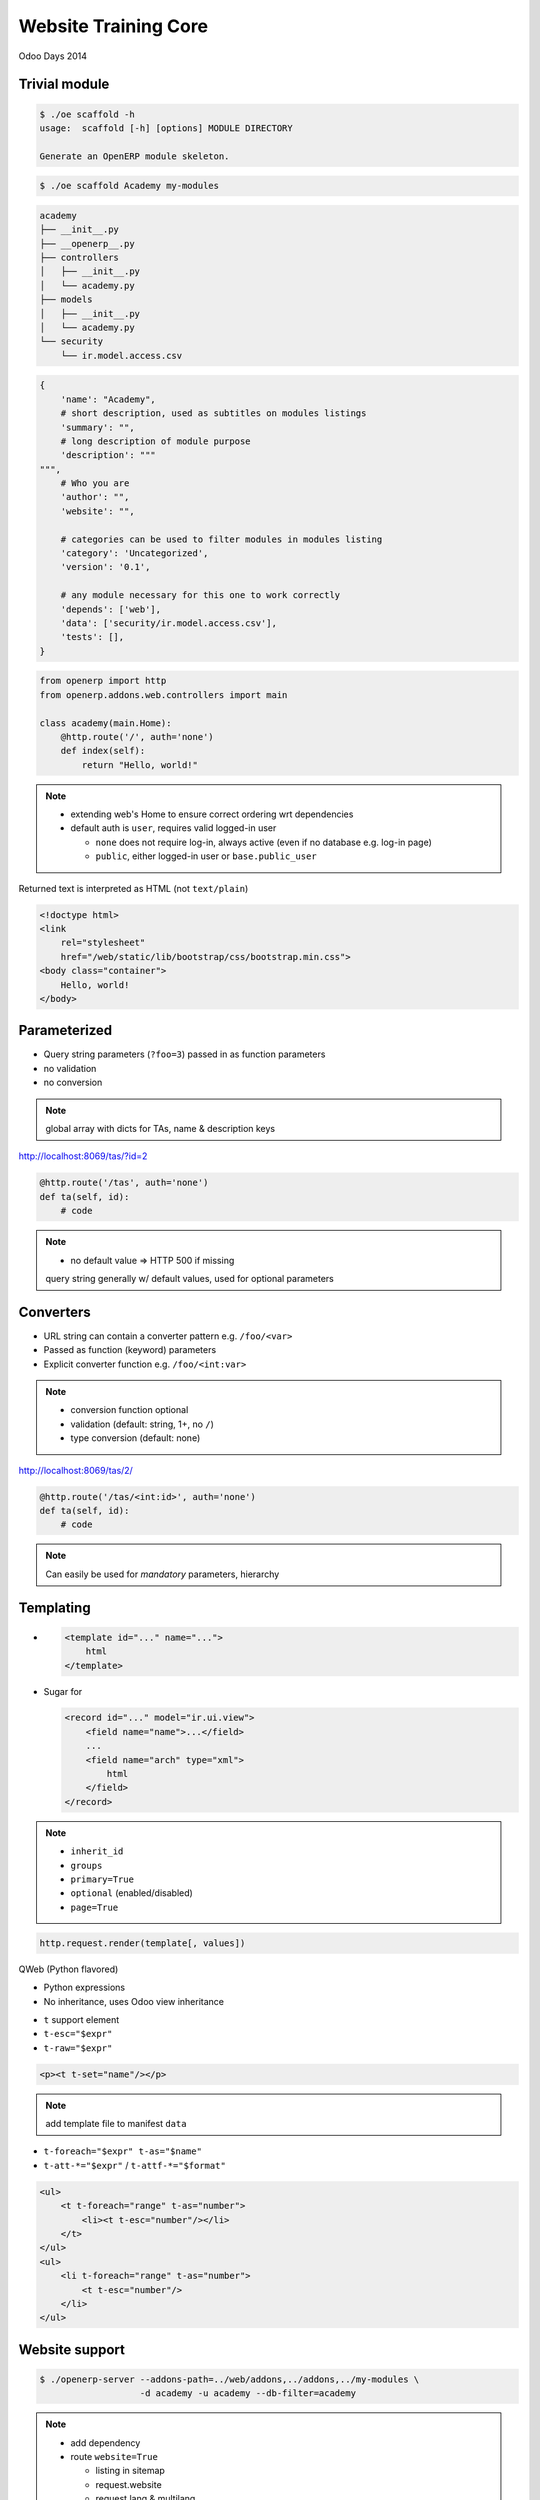 Website Training Core
=====================

Odoo Days 2014

Trivial module
--------------

.. code-block:: console

    $ ./oe scaffold -h
    usage:  scaffold [-h] [options] MODULE DIRECTORY

    Generate an OpenERP module skeleton.

.. code-block:: console

   $ ./oe scaffold Academy my-modules

.. nextslide::

.. code-block:: text

    academy
    ├── __init__.py
    ├── __openerp__.py
    ├── controllers
    │   ├── __init__.py
    │   └── academy.py
    ├── models
    │   ├── __init__.py
    │   └── academy.py
    └── security
        └── ir.model.access.csv

.. nextslide::

.. code-block:: python

    {
        'name': "Academy",
        # short description, used as subtitles on modules listings
        'summary': "",
        # long description of module purpose
        'description': """
    """,
        # Who you are
        'author': "",
        'website': "",

        # categories can be used to filter modules in modules listing
        'category': 'Uncategorized',
        'version': '0.1',

        # any module necessary for this one to work correctly
        'depends': ['web'],
        'data': ['security/ir.model.access.csv'],
        'tests': [],
    }

.. nextslide::

.. code-block:: python

    from openerp import http
    from openerp.addons.web.controllers import main

    class academy(main.Home):
        @http.route('/', auth='none')
        def index(self):
            return "Hello, world!"

.. note::

   * extending web's Home to ensure correct ordering wrt dependencies
   * default auth is ``user``, requires valid logged-in user

     - ``none`` does not require log-in, always active (even if no database
       e.g. log-in page)
     - ``public``, either logged-in user or ``base.public_user``

.. nextslide::

Returned text is interpreted as HTML (not ``text/plain``)

.. only:: training

   .. topic:: Tasks

      1. Style by linking in ``/web/static/lib/bootstrap/css/bootstrap.min.css``
         (hook class: ``container``)

.. nextslide::

.. code-block:: html

    <!doctype html>
    <link
        rel="stylesheet"
        href="/web/static/lib/bootstrap/css/bootstrap.min.css">
    <body class="container">
        Hello, world!
    </body>

Parameterized
-------------

* Query string parameters (``?foo=3``) passed in as function parameters
* no validation
* no conversion

.. only:: training

   .. topic:: Tasks

      1. create some teaching assistants
      2. display links to TA indivdual pages using query strings
      3. display name & description of TA on their page

.. note::

   global array with dicts for TAs, name & description keys

.. nextslide::

http://localhost:8069/tas/?id=2

.. code-block:: python

    @http.route('/tas', auth='none')
    def ta(self, id):
        # code

.. note::

   * no default value => HTTP 500 if missing

   query string generally w/ default values, used for optional parameters

Converters
----------

* URL string can contain a converter pattern e.g. ``/foo/<var>``
* Passed as function (keyword) parameters
* Explicit converter function e.g. ``/foo/<int:var>``

.. only:: training

   .. topic:: Tasks

      1. use converter pattern for TA

.. note::

   * conversion function optional
   * validation (default: string, 1+, no ``/``)
   * type conversion (default: none)

.. nextslide::

http://localhost:8069/tas/2/

.. code-block:: python

    @http.route('/tas/<int:id>', auth='none')
    def ta(self, id):
        # code

.. note::

   Can easily be used for *mandatory* parameters, hierarchy

Templating
----------

* .. code-block:: xml

      <template id="..." name="...">
          html
      </template>

* Sugar for

  .. code-block:: xml

     <record id="..." model="ir.ui.view">
         <field name="name">...</field>
         ...
         <field name="arch" type="xml">
             html
         </field>
     </record>

.. note::

   * ``inherit_id``
   * ``groups``
   * ``primary=True``
   * ``optional`` (enabled/disabled)
   * ``page=True``

.. nextslide::

.. code-block:: python

    http.request.render(template[, values])

.. nextslide::

QWeb (Python flavored)

* Python expressions
* No inheritance, uses Odoo view inheritance

.. nextslide::

* ``t`` support element
* ``t-esc="$expr"``
* ``t-raw="$expr"``

.. code-block:: xml

    <p><t t-set="name"/></p>

.. only:: training

   .. topic:: Tasks

      1. move HTML to templates

.. note::

   add template file to manifest ``data``

.. nextslide::

* ``t-foreach="$expr" t-as="$name"``
* ``t-att-*="$expr"`` / ``t-attf-*="$format"``

.. code-block:: xml

   <ul>
       <t t-foreach="range" t-as="number">
           <li><t t-esc="number"/></li>
       </t>
   </ul>
   <ul>
       <li t-foreach="range" t-as="number">
           <t t-esc="number"/>
       </li>
   </ul>

.. nextslide::

.. only:: training

   .. topic:: Tasks

      1. move iteration/link generation of index to templates

Website support
---------------

.. code-block:: console

    $ ./openerp-server --addons-path=../web/addons,../addons,../my-modules \
                       -d academy -u academy --db-filter=academy

.. note::

   * add dependency
   * route ``website=True``

     - listing in sitemap
     - request.website
     - request.lang & multilang
     - request.redirect
   * ``auth='public'``

.. nextslide::

* ``t-call="$template_name"``
* ``website.layout``

.. only:: training

   .. topic:: Tasks

      1. convert templates to use website.layout

Website blocks (snippets
------------------------

* :guilabel:`Sign In`
* :guilabel:`Website`

* :menuselection:`Customize --> HTML Editor`
* :guilabel:`Edit`

.. note::

   blocks don't work

   enabled by specific pieces of markup in source (targets)

.. nextslide::

.. code-block:: xml

   <div id="wrap">
       <div class="oe_structure"/>
       <div class="oe_structure">
           <div class="container">

.. only:: training

   .. topic:: Tasks

      1. enable blocks on pages
      2. do edition on index (blocks & RTE)

.. only:: training

   Data storage and display
   ------------------------

   .. topic:: Tasks

      1. add blocks to a TA page
      2. go to other TA

   .. note::

      edits template itself, if template shared all instances are impacted


Data storage and display
------------------------

* Dynamic data should be in models
* ``http.request.registry[model]`` to get model

.. only:: training

   .. topic:: Tasks

      1. rename existing model
      2. convert index template to use model
      3. move TAs to data files

.. note::

   * may require ``-i``
   * TA page broken (still looks for removed global array)

.. nextslide::

New converter ``model(model_name)``::

    @http.route('/tas/<model("foo.bar"):value>/',
                auth='public', website=True)
    def ta(self, value):
        assert isinstance(value, Model)

.. only:: training

   .. topic:: Tasks

      1. fix TA page to use browse record

.. note::

   * ``model`` converter provides a record (browse) from an ID
   * can provide own converter by overriding ``_get_converters`` on
     ``ir.http``
   * TA name can not be edited

.. nextslide::

* ``t-field=record.field``
* must be placed on real node (not ``t``)

.. only:: training

   .. topic:: Tasks

      1. use ``t-field`` in TA template

.. note::

   ``t-esc`` is non-editable (and makes content around it non-editable):
   opaque arbitrary logic

   ``t-field`` is a specific edition sub-context, can be surrounded by an
   edition context

.. nextslide::

* template edition shared between template uses
* fields specific to object

.. only:: training

   .. topic:: Tasks

      1. add an HTML field (``biography``) to the TA model
      2. add ``biography`` to template for edition

.. note::

   full editor is enabled in HTML fields, can use blocks

More fields
-----------

* ``t-field-options`` can customise rendering
* ``date`` field take ``format`` option, `Locale Data Markup Language format
  pattern
  <http://unicode.org/reports/tr35/tr35-dates.html#Date_Format_Patterns>`_

.. only:: training

   .. topic:: Tasks

      1. Add a Lectures model with a ``Date`` field (& name)
      2. Add lectures data file
      3. Add table of lectures to index

.. note::

   * ``table class="table table-condensed table-hover"``
   * can display the same field multiple times, values not linked, draw winner
     is random
   * heavily formatted fields (e.g. date/datetime) revert to canonical
     representation during edition

Reusing work
------------

"Lectures" are a kind of "Event"

.. only:: training

   .. topic:: Tasks

      1. add ``website_event`` dependency

.. note::

   * kinda hypocritical
   * reload with ``-u``

.. nextslide::

* New "Events" menu
* Menus are records of ``website.menu``
* Menu-edition UI

.. only:: training

   .. topic:: Tasks

      1. Rename via data file (``website_event.menu_events``)

.. nextslide::

* Events/Lectures page listing
* Optional sidebar
* HTML editor for introspection
* Optional view inheritance

  - ``application``: ``always``, ``enabled``, ``disabled``
  - ``template optional="enabled|disabled"``

.. only:: training

   .. topic:: Tasks

      1. Remove sidebar via data file

.. nextslide::

* Lectures listing items complex

.. only:: training

   .. topic:: Tasks

      1. remove breadcrumbs
      2. remove "organized by"
      3. remove type

.. note::

   * HTML templates -> class over id
   * native XPath -> no support for class selection

     - ``contains(concat(' ', normalize-space(@class), ' '), concat(' ', $classname, ' '))``
     - ``tokenize(@class, '\s+') = $classname``
   * ``hasclass`` XPath function, for simpler selection within QWeb (py)
     templates, can take multiple classes ``//*[hasclass('foo', 'bar')]``

.. nextslide::

.. only:: training

   .. topic:: Tasks

      1. remove existing event data (registrations, events & event types)
      2. add "lectures" event type
      3. convert lectures demo data to events
      4. read & display events instead of lectures (restrict to lecture ``type``)

.. note::

   * Events page uses ``website_published`` field to know if an object should
     appear in the website
   * Can also replace TA object with ``res.users`` + ``res.partner``

     - add biography to partner
     - create teaching assistants ``res.groups``, only display those users
     - fixup visibility for reading users: "read access on my commercial
       partner" screws it up and prevents reading any user at all

Styling & Scripting
-------------------

Static assets

* Manifest declaration (web client, deprecated)
* Direct page inclusion
* Assets bundle

.. note::

   Template-based assets bundle:

   * bundle created (or not) during template rendering
   * new files added to bundle via template inheritance

.. nextslide::

* static files in ``/static`` directory (automatically mounted/accessible)
* presence

  - all templates (bundles)
  - some templates (layout ``head``)

.. only:: training

   .. topic:: Tasks

      1. Add file to all pages (``website.assets_frontend``), print message to
         console (``console.log``)

.. note::

   need short JS tutorial?

   all templates
     * increases loading size
     * executes on all pages (fail fast)
     * allows concatenation/minification
     * preloaded
   some templates
     * no minification
     * YAGNI
     * looser requirements

.. nextslide::

* jQuery
* bootstrap
* underscore
* underscore.string
* web client core
* website front

.. note::

   plenty of other stuff is included, those are the important ones

.. nextslide:: Web Client core

* ``openerp.Class``
* ``openerp.Widget``
* ``openerp.jsonRpc(url, 'call', args)``

.. note::

   ``Widget`` is ``Class`` with:
   * parenting relations (and cleanups)
   * lifecycle
   * own events
   * properties (w/ events)

.. nextslide:: Website front

* ``website.dom_ready``
* ``website.ready``
* ``website.add_template_file``
* ``website.reload``

.. note::

   ``ready``
     ``dom_ready`` + templates (+ translations if editable)
   ``add_template_file(url)``
     loads JS QWeb file (from /static)

.. nextslide:: Styling & Scripting

* ``@route(type='json')``
* openerp.jsonRpc(route, 'call', args)

.. note::

   could be rolled by hand over straight HTTP, JSON routes:

   * do JSON decoding of request and encoding of response
   * handle and encode errors
   * ``openerp.jsonRpc`` converts JSON-RPC errors (!HTTP) into deferred
     rejections failures

.. only:: training

   .. topic:: Tasks

      1. Create a controller letting you read a TA's biography over JSON-RPC
      2. Display a TA's biography on hover using e.g. bootstrap's popover

